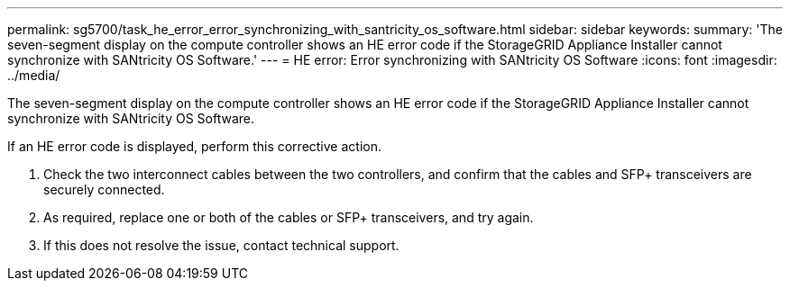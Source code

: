 ---
permalink: sg5700/task_he_error_error_synchronizing_with_santricity_os_software.html
sidebar: sidebar
keywords: 
summary: 'The seven-segment display on the compute controller shows an HE error code if the StorageGRID Appliance Installer cannot synchronize with SANtricity OS Software.'
---
= HE error: Error synchronizing with SANtricity OS Software
:icons: font
:imagesdir: ../media/

[.lead]
The seven-segment display on the compute controller shows an HE error code if the StorageGRID Appliance Installer cannot synchronize with SANtricity OS Software.

If an HE error code is displayed, perform this corrective action.

. Check the two interconnect cables between the two controllers, and confirm that the cables and SFP+ transceivers are securely connected.
. As required, replace one or both of the cables or SFP+ transceivers, and try again.
. If this does not resolve the issue, contact technical support.
